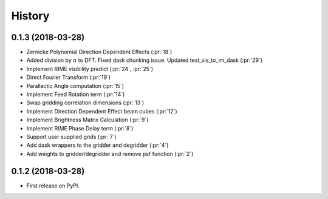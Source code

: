 =======
History
=======

0.1.3 (2018-03-28)
------------------

* Zernicke Polynomial Direction Dependent Effects (:pr:`18`)
* Added division by :math:`n` to DFT. Fixed dask chunking issue. Updated test_vis_to_im_dask (:pr:`29`)
* Implement RIME visibility predict (:pr:`24`, :pr:`25`)
* Direct Fourier Transform (:pr:`19`)
* Parallactic Angle computation (:pr:`15`)
* Implement Feed Rotation term (:pr:`14`)
* Swap gridding correlation dimensions (:pr:`13`)
* Implement Direction Dependent Effect beam cubes (:pr:`12`)
* Implement Brightness Matrix Calculation (:pr:`9`)
* Implement RIME Phase Delay term (:pr:`8`)
* Support user supplied grids (:pr:`7`)
* Add dask wrappers to the gridder and degridder (:pr:`4`)
* Add weights to gridder/degridder and remove psf function (:pr:`2`)

0.1.2 (2018-03-28)
------------------

* First release on PyPI.
